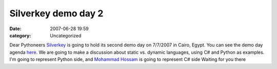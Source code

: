 Silverkey demo day 2
####################
:date: 2007-06-28 19:59
:category: Uncategorized

Dear Pythoneers
`Silverkey`_ is going to hold its second demo day on 7/7/2007 in Cairo,
Egypt. You can see the demo day agenda `here`_. We are going to make a
discussion about static vs. dynamic languages, using C# and Python as
examples. I'm going to represent Python side, and `Mohammad Hossam`_ is
going to represent C# side
Waiting for you there

.. _Silverkey: http://www.silverkeytech.com/
.. _here: http://www.demoday.us/
.. _Mohammad Hossam: http://www.bashmohandes.com/
